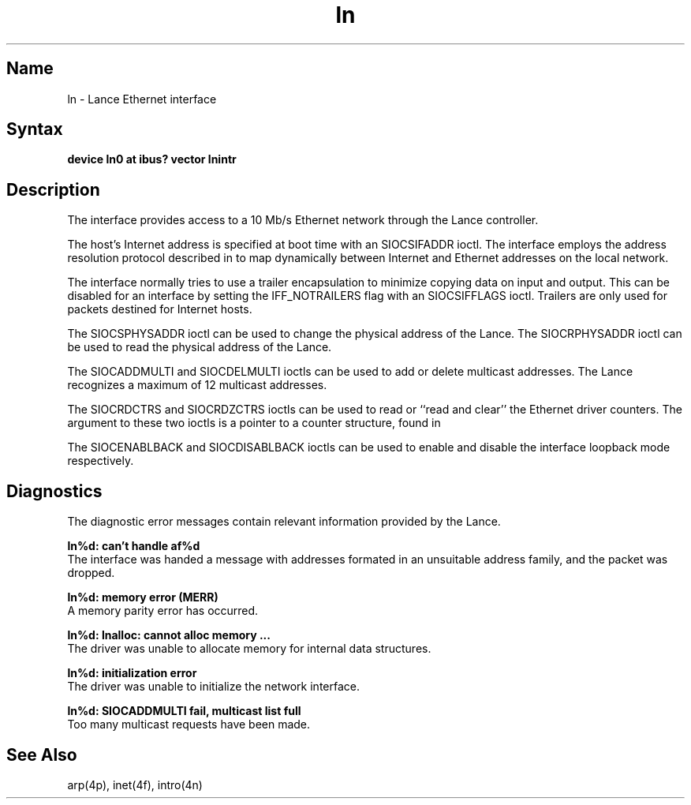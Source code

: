 .\" SCCSID: @(#)ln.4	3.1	11/24/87
.TH ln 4 
.SH Name
ln \- Lance Ethernet interface
.SH Syntax
.nf
\fBdevice ln0 at ibus? vector lnintr\fR
.\"\fBdevice ln0 at vba0 csr 0x200e0000 vector lnintr\fR
.\".fi
.\".PP
.\"The second line is used for busless small VAX processors.  Other
.\"processors would use the first line. 
.SH Description
.NXR "ln interface" "Lance Ethernet interface"
.NXR "Lance Ethernet interface"
.NXR "Ethernet interface" "Lance Ethernet interface"
The
.PN ln 
interface provides access to a 10 Mb/s Ethernet network through
the Lance controller.
.PP
The host's Internet address is specified at boot time with
an SIOCSIFADDR ioctl.
The
.PN ln 
interface employs the address resolution protocol described in
.MS arp 4p
to map dynamically between Internet and Ethernet addresses on the local
network.
.PP
The interface normally tries to use a trailer encapsulation
to minimize copying data on input and output.  This can be
disabled for an interface by setting the IFF_NOTRAILERS
flag with an SIOCSIFFLAGS ioctl.
Trailers are only used for packets destined for Internet hosts.
.PP
The SIOCSPHYSADDR ioctl can be used to change 
the physical address of the Lance.  The
SIOCRPHYSADDR ioctl can
be used to read the physical address of the Lance.
.PP
The SIOCADDMULTI and SIOCDELMULTI ioctls can be used to add or delete
multicast addresses.  
The Lance recognizes a maximum of 12 multicast addresses.
.PP
The SIOCRDCTRS and SIOCRDZCTRS ioctls can be used to read or 
``read and clear'' the Ethernet driver counters.
The argument to these two ioctls is a pointer to a counter
structure, 
.PN ctrreq, 
found in 
.PN <net/if.h> .
.PP
The SIOCENABLBACK and SIOCDISABLBACK ioctls can be used to enable
and disable the interface loopback mode respectively.
.SH Diagnostics
The diagnostic error messages contain relevant information provided
by the Lance.
.PP
.B "ln%d: can't handle af%d"
.br
The interface was handed
a message with addresses formated in an unsuitable address
family, and the packet was dropped.
.PP
.B "ln%d: memory error (MERR)"
.br
A memory parity error has occurred.
.PP
.B "ln%d: lnalloc: cannot alloc memory ... "
.br
The 
.PN ln
driver was unable to allocate memory for internal data structures.
.PP
.B "ln%d: initialization error"
.br
The
.PN ln
driver was unable to initialize the network interface.
.PP
.B "ln%d: SIOCADDMULTI fail, multicast list full"
.br
Too many multicast requests have been made. 
.SH See Also
arp(4p), inet(4f), intro(4n)
